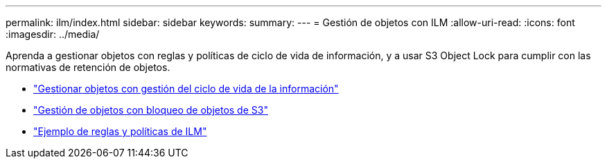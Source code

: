 ---
permalink: ilm/index.html 
sidebar: sidebar 
keywords:  
summary:  
---
= Gestión de objetos con ILM
:allow-uri-read: 
:icons: font
:imagesdir: ../media/


[role="lead"]
Aprenda a gestionar objetos con reglas y políticas de ciclo de vida de información, y a usar S3 Object Lock para cumplir con las normativas de retención de objetos.

* link:managing-objects-with-information-lifecycle-management.html["Gestionar objetos con gestión del ciclo de vida de la información"]
* link:managing-objects-with-s3-object-lock.html["Gestión de objetos con bloqueo de objetos de S3"]
* link:example-ilm-rules-and-policies.html["Ejemplo de reglas y políticas de ILM"]

